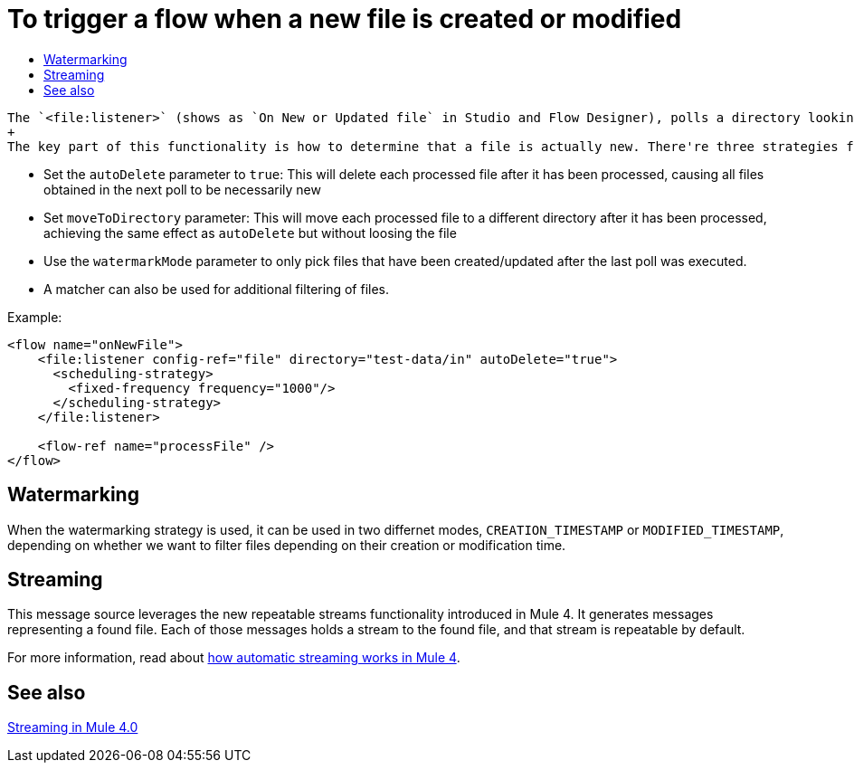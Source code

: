 = To trigger a flow when a new file is created or modified
:keywords: file, connector, trigger, new file, updated file, message source
:toc:
:toc-title:

 The `<file:listener>` (shows as `On New or Updated file` in Studio and Flow Designer), polls a directory looking for files that have been created or updated. One message will be generated for each file that is found.
 +
 The key part of this functionality is how to determine that a file is actually new. There're three strategies for that:
 
 * Set the `autoDelete` parameter to `true`: This will delete each processed file after it has been processed, causing all files obtained in the next poll to be necessarily new
 * Set `moveToDirectory` parameter: This will move each processed file to a different directory after it has been processed, achieving the same effect as `autoDelete` but without loosing the file
 * Use the `watermarkMode` parameter to only pick files that have been created/updated after the last poll was executed.
 * A matcher can also be used for additional filtering of files.

Example:

[source,xml, linenums]
----
<flow name="onNewFile">
    <file:listener config-ref="file" directory="test-data/in" autoDelete="true">
      <scheduling-strategy>
        <fixed-frequency frequency="1000"/>
      </scheduling-strategy>
    </file:listener>
    
    <flow-ref name="processFile" />
</flow>
----

== Watermarking

When the watermarking strategy is used, it can be used in two differnet modes, `CREATION_TIMESTAMP` or `MODIFIED_TIMESTAMP`, depending on whether we want to filter files depending on their creation or modification time.

== Streaming

This message source leverages the new repeatable streams functionality introduced in Mule 4. It generates messages representing a found file. Each of those messages holds a stream to the found file, and that stream is repeatable by default.

For more information, read about link:/mule-user-guide/v/4.0/streaming-about[how automatic streaming works in Mule 4].

== See also

link:/mule-user-guide/v/4.0/streaming-about[Streaming in Mule 4.0]